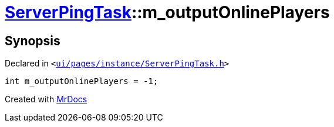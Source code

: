 [#ServerPingTask-m_outputOnlinePlayers]
= xref:ServerPingTask.adoc[ServerPingTask]::m&lowbar;outputOnlinePlayers
:relfileprefix: ../
:mrdocs:


== Synopsis

Declared in `&lt;https://github.com/PrismLauncher/PrismLauncher/blob/develop/launcher/ui/pages/instance/ServerPingTask.h#L14[ui&sol;pages&sol;instance&sol;ServerPingTask&period;h]&gt;`

[source,cpp,subs="verbatim,replacements,macros,-callouts"]
----
int m&lowbar;outputOnlinePlayers = &hyphen;1;
----



[.small]#Created with https://www.mrdocs.com[MrDocs]#
